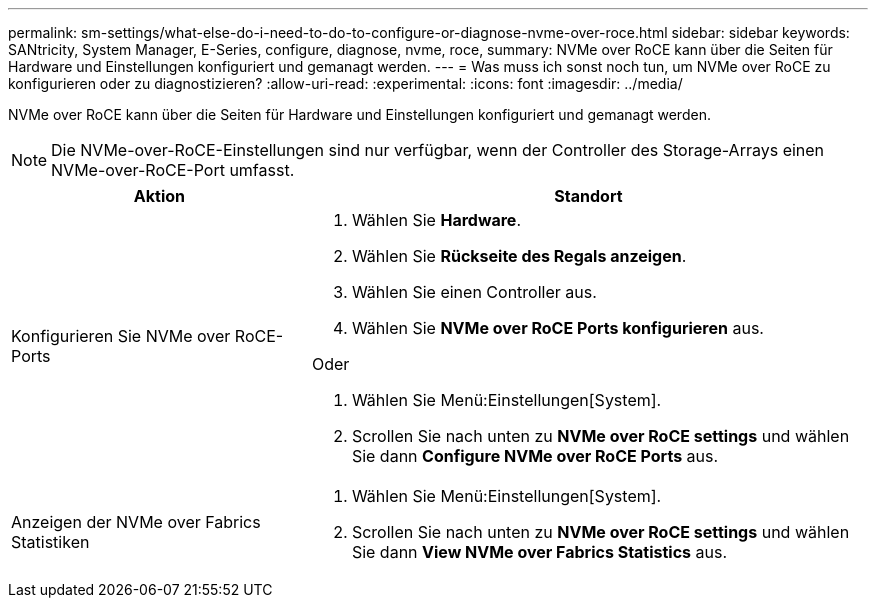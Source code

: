 ---
permalink: sm-settings/what-else-do-i-need-to-do-to-configure-or-diagnose-nvme-over-roce.html 
sidebar: sidebar 
keywords: SANtricity, System Manager, E-Series, configure, diagnose, nvme, roce, 
summary: NVMe over RoCE kann über die Seiten für Hardware und Einstellungen konfiguriert und gemanagt werden. 
---
= Was muss ich sonst noch tun, um NVMe over RoCE zu konfigurieren oder zu diagnostizieren?
:allow-uri-read: 
:experimental: 
:icons: font
:imagesdir: ../media/


[role="lead"]
NVMe over RoCE kann über die Seiten für Hardware und Einstellungen konfiguriert und gemanagt werden.

[NOTE]
====
Die NVMe-over-RoCE-Einstellungen sind nur verfügbar, wenn der Controller des Storage-Arrays einen NVMe-over-RoCE-Port umfasst.

====
[cols="35h,~"]
|===
| Aktion | Standort 


 a| 
Konfigurieren Sie NVMe over RoCE-Ports
 a| 
. Wählen Sie *Hardware*.
. Wählen Sie *Rückseite des Regals anzeigen*.
. Wählen Sie einen Controller aus.
. Wählen Sie *NVMe over RoCE Ports konfigurieren* aus.


Oder

. Wählen Sie Menü:Einstellungen[System].
. Scrollen Sie nach unten zu *NVMe over RoCE settings* und wählen Sie dann *Configure NVMe over RoCE Ports* aus.




 a| 
Anzeigen der NVMe over Fabrics Statistiken
 a| 
. Wählen Sie Menü:Einstellungen[System].
. Scrollen Sie nach unten zu *NVMe over RoCE settings* und wählen Sie dann *View NVMe over Fabrics Statistics* aus.


|===